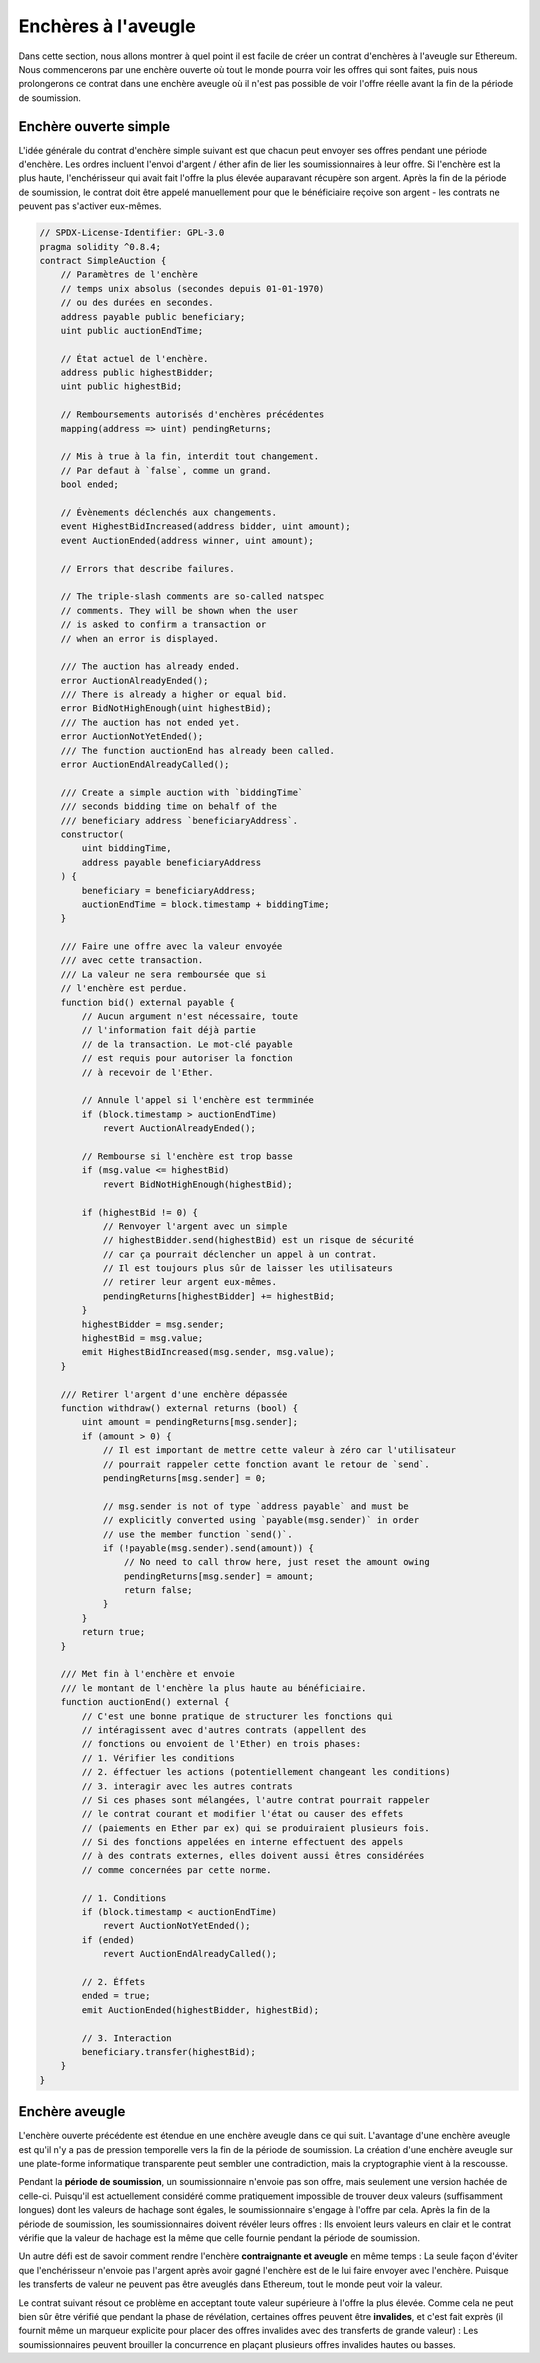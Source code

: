 .. index:: auction;blind, auction;open, blind auction, open auction

********************
Enchères à l'aveugle
********************

Dans cette section, nous allons montrer à quel point il est facile de créer un contrat d'enchères à l'aveugle sur Ethereum. Nous commencerons par une enchère ouverte où tout le monde pourra voir les offres qui sont faites, puis nous prolongerons ce contrat dans une enchère aveugle où il n'est pas possible de voir l'offre réelle avant la fin de la période de soumission.

.. _simple_auction:

Enchère ouverte simple
======================

L'idée générale du contrat d'enchère simple suivant est que chacun peut
envoyer ses offres pendant une période d'enchère. Les ordres incluent l'envoi d'argent / éther afin de lier les soumissionnaires à leur offre.
Si l'enchère est la plus haute, l'enchérisseur qui avait fait l'offre la plus élevée auparavant récupère son argent.
Après la fin de la période de soumission, le contrat doit être appelé manuellement pour que le bénéficiaire reçoive son argent - les contrats ne peuvent pas s'activer eux-mêmes.

.. code-block:: solidity

    // SPDX-License-Identifier: GPL-3.0
    pragma solidity ^0.8.4;
    contract SimpleAuction {
        // Paramètres de l'enchère
        // temps unix absolus (secondes depuis 01-01-1970)
        // ou des durées en secondes.
        address payable public beneficiary;
        uint public auctionEndTime;

        // État actuel de l'enchère.
        address public highestBidder;
        uint public highestBid;

        // Remboursements autorisés d'enchères précédentes
        mapping(address => uint) pendingReturns;

        // Mis à true à la fin, interdit tout changement.
        // Par defaut à `false`, comme un grand.
        bool ended;

        // Évènements déclenchés aux changements.
        event HighestBidIncreased(address bidder, uint amount);
        event AuctionEnded(address winner, uint amount);

        // Errors that describe failures.

        // The triple-slash comments are so-called natspec
        // comments. They will be shown when the user
        // is asked to confirm a transaction or
        // when an error is displayed.

        /// The auction has already ended.
        error AuctionAlreadyEnded();
        /// There is already a higher or equal bid.
        error BidNotHighEnough(uint highestBid);
        /// The auction has not ended yet.
        error AuctionNotYetEnded();
        /// The function auctionEnd has already been called.
        error AuctionEndAlreadyCalled();

        /// Create a simple auction with `biddingTime`
        /// seconds bidding time on behalf of the
        /// beneficiary address `beneficiaryAddress`.
        constructor(
            uint biddingTime,
            address payable beneficiaryAddress
        ) {
            beneficiary = beneficiaryAddress;
            auctionEndTime = block.timestamp + biddingTime;
        }

        /// Faire une offre avec la valeur envoyée
        /// avec cette transaction.
        /// La valeur ne sera remboursée que si 
        // l'enchère est perdue.
        function bid() external payable {
            // Aucun argument n'est nécessaire, toute
            // l'information fait déjà partie
            // de la transaction. Le mot-clé payable
            // est requis pour autoriser la fonction
            // à recevoir de l'Ether.

            // Annule l'appel si l'enchère est termminée
            if (block.timestamp > auctionEndTime)
                revert AuctionAlreadyEnded();

            // Rembourse si l'enchère est trop basse
            if (msg.value <= highestBid)
                revert BidNotHighEnough(highestBid);

            if (highestBid != 0) {
                // Renvoyer l'argent avec un simple
                // highestBidder.send(highestBid) est un risque de sécurité
                // car ça pourrait déclencher un appel à un contrat.
                // Il est toujours plus sûr de laisser les utilisateurs
                // retirer leur argent eux-mêmes.
                pendingReturns[highestBidder] += highestBid;
            }
            highestBidder = msg.sender;
            highestBid = msg.value;
            emit HighestBidIncreased(msg.sender, msg.value);
        }

        /// Retirer l'argent d'une enchère dépassée
        function withdraw() external returns (bool) {
            uint amount = pendingReturns[msg.sender];
            if (amount > 0) {
                // Il est important de mettre cette valeur à zéro car l'utilisateur
                // pourrait rappeler cette fonction avant le retour de `send`.
                pendingReturns[msg.sender] = 0;

                // msg.sender is not of type `address payable` and must be
                // explicitly converted using `payable(msg.sender)` in order
                // use the member function `send()`.
                if (!payable(msg.sender).send(amount)) {
                    // No need to call throw here, just reset the amount owing
                    pendingReturns[msg.sender] = amount;
                    return false;
                }
            }
            return true;
        }

        /// Met fin à l'enchère et envoie
        /// le montant de l'enchère la plus haute au bénéficiaire.
        function auctionEnd() external {
            // C'est une bonne pratique de structurer les fonctions qui
            // intéragissent avec d'autres contrats (appellent des
            // fonctions ou envoient de l'Ether) en trois phases:
            // 1. Vérifier les conditions
            // 2. éffectuer les actions (potentiellement changeant les conditions)
            // 3. interagir avec les autres contrats
            // Si ces phases sont mélangées, l'autre contrat pourrait rappeler
            // le contrat courant et modifier l'état ou causer des effets
            // (paiements en Ether par ex) qui se produiraient plusieurs fois.
            // Si des fonctions appelées en interne effectuent des appels 
            // à des contrats externes, elles doivent aussi êtres considérées
            // comme concernées par cette norme.

            // 1. Conditions
            if (block.timestamp < auctionEndTime)
                revert AuctionNotYetEnded();
            if (ended)
                revert AuctionEndAlreadyCalled();

            // 2. Éffets
            ended = true;
            emit AuctionEnded(highestBidder, highestBid);

            // 3. Interaction
            beneficiary.transfer(highestBid);
        }
    }

Enchère aveugle
===============

L'enchère ouverte précédente est étendue en une enchère aveugle dans ce qui suit. L'avantage d'une enchère aveugle est qu'il n'y a pas de pression temporelle vers la fin de la période de soumission. La création d'une enchère aveugle sur une plate-forme informatique transparente peut sembler une contradiction, mais la cryptographie vient à la rescousse.

Pendant la **période de soumission**, un soumissionnaire n'envoie pas son offre, mais seulement une version hachée de celle-ci. Puisqu'il est actuellement considéré comme pratiquement impossible de trouver deux valeurs (suffisamment longues) dont les valeurs de hachage sont égales, le soumissionnaire s'engage à l'offre par cela. Après la fin de la période de soumission, les soumissionnaires doivent révéler leurs offres : Ils envoient leurs valeurs en clair et le contrat vérifie que la valeur de hachage est la même que celle fournie pendant la période de soumission.

Un autre défi est de savoir comment rendre l'enchère **contraignante et aveugle** en même temps : La seule façon d'éviter que l'enchérisseur n'envoie pas l'argent après avoir gagné l'enchère est de le lui faire envoyer avec l'enchère. Puisque les transferts de valeur ne peuvent pas être aveuglés dans Ethereum, tout le monde peut voir la valeur.

Le contrat suivant résout ce problème en acceptant toute valeur supérieure à l'offre la plus élevée. Comme cela ne peut bien sûr être vérifié que pendant la phase de révélation, certaines offres peuvent être **invalides**, et c'est fait exprès (il fournit même un marqueur explicite pour placer des offres invalides avec des transferts de grande valeur) : Les soumissionnaires peuvent brouiller la concurrence en plaçant plusieurs offres invalides hautes ou basses.


.. code-block:: solidity
    :force:

    // SPDX-License-Identifier: GPL-3.0
    pragma solidity ^0.8.4;
    contract BlindAuction {
        struct Bid {
            bytes32 blindedBid;
            uint deposit;
        }

        address payable public beneficiary;
        uint public biddingEnd;
        uint public revealEnd;
        bool public ended;

        mapping(address => Bid[]) public bids;

        address public highestBidder;
        uint public highestBid;

        // Remboursements autorisés d'enchères précédentes
        mapping(address => uint) pendingReturns;

        event AuctionEnded(address winner, uint highestBid);

        // Errors that describe failures.

        /// The function has been called too early.
        /// Try again at `time`.
        error TooEarly(uint time);
        /// The function has been called too late.
        /// It cannot be called after `time`.
        error TooLate(uint time);
        /// The function auctionEnd has already been called.
        error AuctionEndAlreadyCalled();

        /// Les Modifiers sont une façon pratique de valider des entrées.
        /// `onlyBefore` est appliqué à `bid` ci-dessous:
        /// Le corps de la fonction sera placé dans le modifier
        /// où `_` est placé.
        modifier onlyBefore(uint time) {
            if (block.timestamp >= time) revert TooLate(time);
            _;
        }
        modifier onlyAfter(uint time) {
            if (block.timestamp <= time) revert TooEarly(time);
            _;
        }

        constructor(
            uint biddingTime,
            uint revealTime,
            address payable beneficiaryAddress
        ) {
            beneficiary = beneficiaryAddress;
            biddingEnd = block.timestamp + biddingTime;
            revealEnd = biddingEnd + revealTime;
        }

        /// Placer une enchère à l'aveugle avec `_blindedBid` =
        /// keccak256(abi.encodePacked(value, fake, secret)).
        ///  L'éther envoyé n'est remboursé que si l'enchère est correctement
        /// révélée dans la phase de révélation. L'offre est valide si
        /// l'éther envoyé avec l'offre est d'au moins "valeur" et
        /// "fake" n'est pas true. Régler "fake" à true et envoyer
        /// envoyer un montant erroné sont des façons de masquer l'enchère
        /// mais font toujours le dépot requis. La même addresse peut placer
        /// plusieurs ordres
        function bid(bytes32 _blindedBid)
            external
            payable
            onlyBefore(biddingEnd)
        {
            bids[msg.sender].push(Bid({
                blindedBid: blindedBid,
                deposit: msg.value
            }));
        }

        /// Révèle vos ench1eres aveugles. Vous serez remboursé pour toutes
        /// les enchères invalides et toutes les autres exceptée la plus haute
        /// le cas échéant.
        function reveal(
            uint[] calldata values,
            bool[] calldata fakes,
            bytes32[] calldata secrets
        )
            external
            onlyAfter(biddingEnd)
            onlyBefore(revealEnd)
        {
            uint length = bids[msg.sender].length;
            require(values.length == length);
            require(fakes.length == length);
            require(secrets.length == length);

            uint refund;
            for (uint i = 0; i < length; i++) {
                Bid storage bidToCheck = bids[msg.sender][i];
                (uint value, bool fake, bytes32 secret) =
                        (values[i], fakes[i], secrets[i]);
                if (bidToCheck.blindedBid != keccak256(abi.encodePacked(value, fake, secret))) {
                    // L'enchère n'a pas été révélée.
                    // Ne pas rembourser.
                    continue;
                }
                refund += bidToCheck.deposit;
                if (!fake && bidToCheck.deposit >= value) {
                    if (placeBid(msg.sender, value))
                        refund -= value;
                }
                // Rendre impossible un double remboursement
                bidToCheck.blindedBid = bytes32(0);
            }
            payable(msg.sender).transfer(refund);
        }

        /// Se faire rembourser une enchère battue.
        function withdraw() public {
            uint amount = pendingReturns[msg.sender];
            if (amount > 0) {
                // Il est important de mettre cette valeur à zéro car l'utilisateur
                // pourrait rappeler cette fonction avant le retour de `send`.
                // (voir remarque sur conditions -> effets -> interaction).
                pendingReturns[msg.sender] = 0;

                payable(msg.sender).transfer(amount);
            }
        }

        /// Met fin à l'enchère et envoie
        /// le montant de l'enchère la plus haute au bénéficiaire.
        function auctionEnd()
            external
            onlyAfter(revealEnd)
        {
            if (ended) revert AuctionEndAlreadyCalled();
            emit AuctionEnded(highestBidder, highestBid);
            ended = true;
            beneficiary.transfer(highestBid);
        }
        // Cette fonction interne ("internal") ne peut être appelée que
        // que depuis l'intérieur du contrat (ou ses contrats dérivés).
        function placeBid(address bidder, uint value) internal
                returns (bool success)
        {
            if (value <= highestBid) {
                return false;
            }
            if (highestBidder != address(0)) {
                // Rembourse la précédent leader.
                pendingReturns[highestBidder] += highestBid;
            }
            highestBid = value;
            highestBidder = bidder;
            return true;
        }
    }
